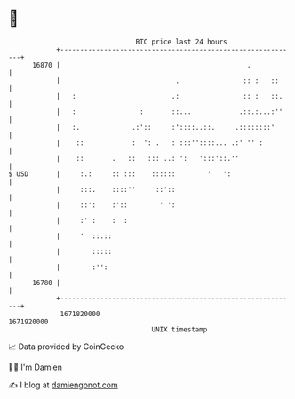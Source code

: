 * 👋

#+begin_example
                                   BTC price last 24 hours                    
               +------------------------------------------------------------+ 
         16870 |                                               .            | 
               |                             .                :: :   ::     | 
               |   :                        .:                :: :   ::.    | 
               |   :                :       ::...            .::.:...:''    | 
               |   :.             .:'::     :'::::..::.     .::::::::'      | 
               |    ::            :  ': .   : :::''::::... .:' '' :         | 
               |    ::       .   ::   ::: ..: ':   ':::'::.''               | 
   $ USD       |     :.:     :: :::    ::::::        '   ':                 | 
               |     :::.    ::::''     ::'::                               | 
               |     ::':    :'::        ' ':                               | 
               |     :' :    :  :                                           | 
               |     '  ::.::                                               | 
               |        :::::                                               | 
               |        :'':                                                | 
         16780 |                                                            | 
               +------------------------------------------------------------+ 
                1671820000                                        1671920000  
                                       UNIX timestamp                         
#+end_example
📈 Data provided by CoinGecko

🧑‍💻 I'm Damien

✍️ I blog at [[https://www.damiengonot.com][damiengonot.com]]
